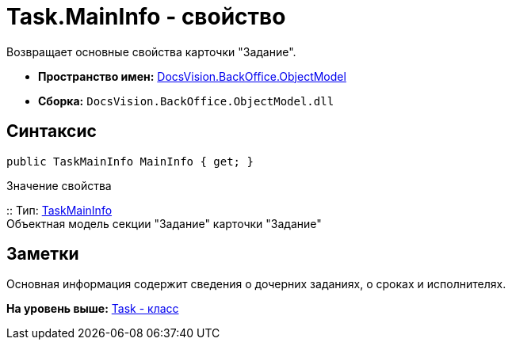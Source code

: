 = Task.MainInfo - свойство

Возвращает основные свойства карточки "Задание".

* [.keyword]*Пространство имен:* xref:ObjectModel_NS.adoc[DocsVision.BackOffice.ObjectModel]
* [.keyword]*Сборка:* [.ph .filepath]`DocsVision.BackOffice.ObjectModel.dll`

== Синтаксис

[source,pre,codeblock,language-csharp]
----
public TaskMainInfo MainInfo { get; }
----

Значение свойства

::
  Тип: xref:TaskMainInfo_CL.adoc[TaskMainInfo]
  +
  Объектная модель секции "Задание" карточки "Задание"

== Заметки

Основная информация содержит сведения о дочерних заданиях, о сроках и исполнителях.

*На уровень выше:* xref:../../../../api/DocsVision/BackOffice/ObjectModel/Task_CL.adoc[Task - класс]

